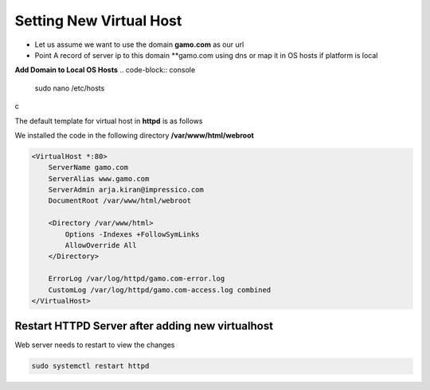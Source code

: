 Setting New Virtual Host
==========================================
- Let us assume we want to use the domain **gamo.com** as our url
- Point A record of server ip to this domain **gamo.com using dns or map it in OS hosts if platform is local

**Add Domain to Local OS Hosts**
.. code-block:: console

  sudo nano /etc/hosts
  
.. image:: images/hosts.JPG


c
    
The default template for virtual host in **httpd** is as follows

We installed the code in the following directory **/var/www/html/webroot**

.. code-block:: bash


  <VirtualHost *:80>
      ServerName gamo.com
      ServerAlias www.gamo.com
      ServerAdmin arja.kiran@impressico.com
      DocumentRoot /var/www/html/webroot
  
      <Directory /var/www/html>
          Options -Indexes +FollowSymLinks
          AllowOverride All
      </Directory>
  
      ErrorLog /var/log/httpd/gamo.com-error.log
      CustomLog /var/log/httpd/gamo.com-access.log combined
  </VirtualHost>

Restart HTTPD Server after adding new virtualhost
-----------
Web server needs to restart to view the changes

.. code-block:: console

    sudo systemctl restart httpd

    
